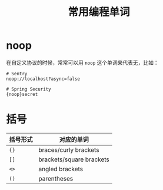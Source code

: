 #+TITLE:      常用编程单词

* 目录                                                    :TOC_4_gh:noexport:
- [[#noop][noop]]
- [[#括号][括号]]

* noop
  在自定义协议的时候，常常可以用 ~noop~ 这个单词来代表无，比如：
  #+begin_example
    # Sentry
    noop://localhost?async=false

    # Spring Security
    {noop}secret
  #+end_example

* 括号
  |----------+--------------------------|
  | 括号形式 | 对应的单词               |
  |----------+--------------------------|
  | ~{}~       | braces/curly brackets    |
  | ~[]~       | brackets/square brackets |
  | ~<>~       | angled brackets          |
  | ~()~       | parentheses              |
  |----------+--------------------------|

